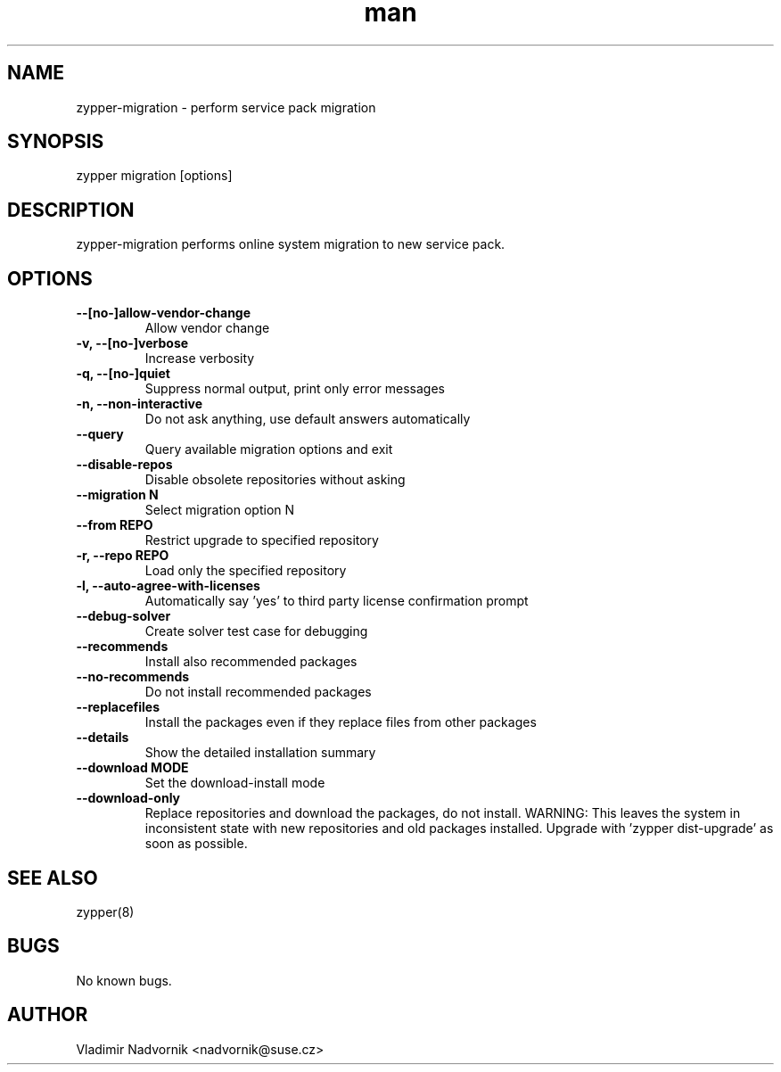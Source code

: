 .\" Manpage for zypper-migration.
.TH man 8 "18 Apr 2016" "1.0" "zypper-migration man page"
.SH NAME
zypper-migration \- perform service pack migration
.SH SYNOPSIS
zypper migration [options]
.SH DESCRIPTION
zypper-migration performs online system migration to new service pack.
.SH OPTIONS
.TP
.B --[no-]allow-vendor-change
Allow vendor change
.TP
.B -v, --[no-]verbose
Increase verbosity
.TP
.B -q, --[no-]quiet
Suppress normal output, print only error messages
.TP
.B -n, --non-interactive
Do not ask anything, use default answers automatically
.TP
.B --query
Query available migration options and exit
.TP
.B --disable-repos
Disable obsolete repositories without asking
.TP
.B --migration N
Select migration option N
.TP
.B --from REPO
Restrict upgrade to specified repository
.TP
.B -r, --repo REPO
Load only the specified repository
.TP
.B -l, --auto-agree-with-licenses
Automatically say 'yes' to third party license confirmation prompt
.TP
.B --debug-solver
Create solver test case for debugging
.TP
.B --recommends
Install also recommended packages
.TP
.B --no-recommends
Do not install recommended packages
.TP
.B --replacefiles
Install the packages even if they replace files from other packages
.TP
.B --details
Show the detailed installation summary
.TP
.B --download MODE
Set the download-install mode
.TP
.B --download-only
Replace repositories and download the packages, do not install. WARNING: This leaves the system in inconsistent
state with new repositories and old packages installed. Upgrade with 'zypper dist-upgrade' as soon as possible.
.SH SEE ALSO
zypper(8)
.SH BUGS
No known bugs.
.SH AUTHOR
Vladimir Nadvornik <nadvornik@suse.cz>